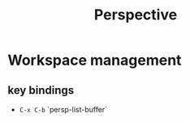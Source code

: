:PROPERTIES:
:ID:       4924e28f-6f18-4f8c-b97a-fd1d35dc5dc1
:END:
#+title: Perspective
* Workspace management
** key bindings
- =C-x C-b= `persp-list-buffer`
